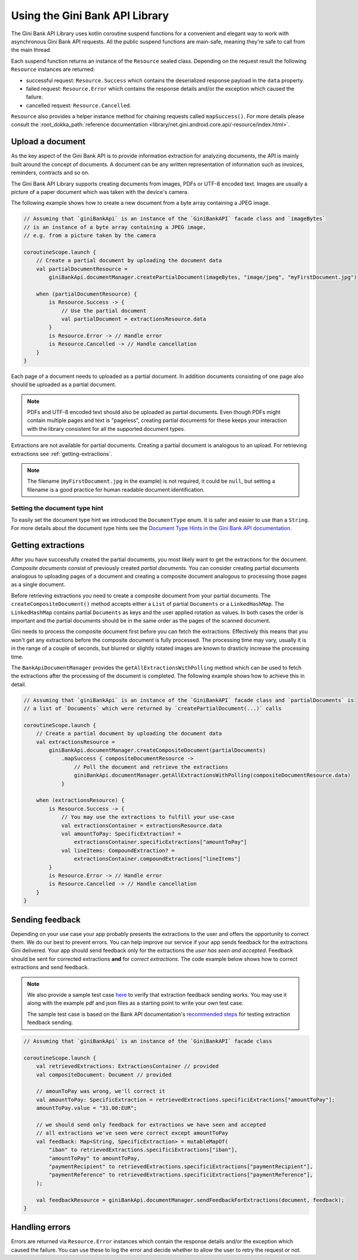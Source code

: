 Using the Gini Bank API Library
===============================

..
  Audience: Android dev who has no experience using the library
  Purpose: Show how the library can be used to communicate with the Gini Bank API
  Content type: Procedural - How-To

  Headers:
  h1 =====
  h2 -----
  h3 ~~~~~
  h4 +++++
  h5 ^^^^^

The Gini Bank API Library uses kotlin coroutine suspend functions for a convenient and elegant way to work with
asynchronous Gini Bank API requests. All the public suspend functions are main-safe, meaning they're safe to call from
the main thread.

Each suspend function returns an instance of the ``Resource`` sealed class. Depending on the request result the
following ``Resource`` instances are returned:

- successful request: ``Resource.Success`` which contains the deserialized response payload in the ``data`` property.
- failed request: ``Resource.Error`` which contains the response details and/or the exception which caused the failure.
- cancelled request: ``Resource.Cancelled``.

``Resource`` also provides a helper instance method for chaining requests called ``mapSuccess()``. For more details please
consult the :root_dokka_path:`reference documentation <library/net.gini.android.core.api/-resource/index.html>`.

Upload a document
-----------------

As the key aspect of the Gini Bank API is to provide information extraction for analyzing documents, the
API is mainly built around the concept of documents. A document can be any written representation of
information such as invoices, reminders, contracts and so on.

The Gini Bank API Library supports creating documents from images, PDFs or UTF-8 encoded text. Images are
usually a picture of a paper document which was taken with the device's camera.

The following example shows how to create a new document from a byte array containing a JPEG image.

.. code-block:: java
    
    // Assuming that `giniBankApi` is an instance of the `GiniBankAPI` facade class and `imageBytes`
    // is an instance of a byte array containing a JPEG image, 
    // e.g. from a picture taken by the camera
    
    coroutineScope.launch {
        // Create a partial document by uploading the document data
        val partialDocumentResource =
            giniBankApi.documentManager.createPartialDocument(imageBytes, "image/jpeg", "myFirstDocument.jpg")

        when (partialDocumentResource) {
            is Resource.Success -> {
                // Use the partial document
                val partialDocument = extractionsResource.data
            }
            is Resource.Error -> // Handle error
            is Resource.Cancelled -> // Handle cancellation
        }
    }

Each page of a document needs to uploaded as a partial document. In addition documents consisting of
one page also should be uploaded as a partial document.

.. note::

    PDFs and UTF-8 encoded text should also be uploaded as partial documents. Even though PDFs might
    contain multiple pages and text is "pageless", creating partial documents for these keeps your
    interaction with the library consistent for all the supported document types.

Extractions are not available for partial documents. Creating a partial document is analogous to an
upload. For retrieving extractions see :ref:`getting-extractions`.

.. note::
    
    The filename (``myFirstDocument.jpg`` in the example) is not required, it could be ``null``, but
    setting a filename is a good practice for human readable document identification.

Setting the document type hint
~~~~~~~~~~~~~~~~~~~~~~~~~~~~~~

To easily set the document type hint we introduced the ``DocumentType`` enum. It is safer and easier
to use than a ``String``. For more details about the document type hints see the `Document Type
Hints in the Gini Bank API documentation
<https://pay-api.gini.net/documentation/#document-types>`_.

.. _getting-extractions:

Getting extractions
-------------------

After you have successfully created the partial documents, you most likely want to get the
extractions for the document. *Composite documents* consist of
previously created *partial documents*. You can consider creating partial documents analogous to
uploading pages of a document and creating a composite document analogous to processing those pages
as a single document.

Before retrieving extractions you need to create a composite document from your partial documents.
The ``createCompositeDocument()`` method accepts either a ``List`` of partial ``Documents`` or a
``LinkedHashMap``. The ``LinkedHashMap`` contains partial ``Documents`` as keys and the user applied
rotation as values. In both cases the order is important and the partial documents should be in the
same order as the pages of the scanned document.

Gini needs to process the composite document first before you can fetch the extractions. Effectively
this means that you won't get any extractions before the composite document is fully processed. The
processing time may vary, usually it is in the range of a couple of seconds, but blurred or slightly
rotated images are known to drasticly increase the processing time. 

The ``BankApiDocumentManager`` provides the ``getAllExtractionsWithPolling`` method which can be
used to fetch the extractions after the processing of the document is completed. The following
example shows how to achieve this in detail.

.. code-block:: java
    
    // Assuming that `giniBankApi` is an instance of the `GiniBankAPI` facade class and `partialDocuments` is
    // a list of `Documents` which were returned by `createPartialDocument(...)` calls

    coroutineScope.launch {
        // Create a partial document by uploading the document data
        val extractionsResource =
            giniBankApi.documentManager.createCompositeDocument(partialDocuments)
                .mapSuccess { compositeDocumentResource ->
                    // Poll the document and retrieve the extractions
                    giniBankApi.documentManager.getAllExtractionsWithPolling(compositeDocumentResource.data)
                }

        when (extractionsResource) {
            is Resource.Success -> {
                // You may use the extractions to fulfill your use-case
                val extractionsContainer = extractionsResource.data
                val amountToPay: SpecificExtraction? = 
                    extractionsContainer.specificExtractions["amountToPay"]
                val lineItems: CompoundExtraction? = 
                    extractionsContainer.compoundExtractions["lineItems"]
            }
            is Resource.Error -> // Handle error
            is Resource.Cancelled -> // Handle cancellation
        }
    }

Sending feedback
----------------

Depending on your use case your app probably presents the extractions to the user and offers the
opportunity to correct them. We do our best to prevent errors. You can help improve our service if
your app sends feedback for the extractions Gini delivered. Your app should send feedback only for
the extractions the *user has seen and accepted*. Feedback should be sent for corrected extractions
**and** for *correct extractions*. The code example below shows how to correct extractions and send
feedback.

.. note::

    We also provide a sample test case `here
    <https://github.com/gini/gini-mobile-android/blob/main/bank-api-library/library/src/androidTest/java/net/gini/android/bank/api/ExtractionFeedbackIntegrationTest.kt>`_
    to verify that extraction feedback sending works. You may use it along with the example pdf and json files as a
    starting point to write your own test case.

    The sample test case is based on the Bank API documentation's `recommended steps
    <https://pay-api.gini.net/documentation/#test-example>`_ for testing extraction feedback sending.

.. code-block:: java

    // Assuming that `giniBankApi` is an instance of the `GiniBankAPI` facade class

    coroutineScope.launch {
        val retrievedExtractions: ExtractionsContainer // provided
        val compositeDocument: Document // provided

        // amounToPay was wrong, we'll correct it
        val amountToPay: SpecificExtraction = retrievedExtractions.specificiExtractions["amountToPay"];
        amountToPay.value = "31.00:EUR";
        
        // we should send only feedback for extractions we have seen and accepted
        // all extractions we've seen were correct except amountToPay
        val feedback: Map<String, SpecificExtraction> = mutableMapOf(
            "iban" to retrievedExtractions.specificiExtractions["iban"],
            "amountToPay" to amountToPay,
            "paymentRecipient" to retrievedExtractions.specificiExtractions["paymentRecipient"],
            "paymentReference" to retrievedExtractions.specificiExtractions["paymentReference"],
        );

        val feedbackResource = giniBankApi.documentManager.sendFeedbackForExtractions(document, feedback);
    }

Handling errors
---------------

Errors are returned via ``Resource.Error`` instances which contain the response details and/or the exception which
caused the failure. You can use these to log the error and decide whether to allow the user to retry the request or not.
